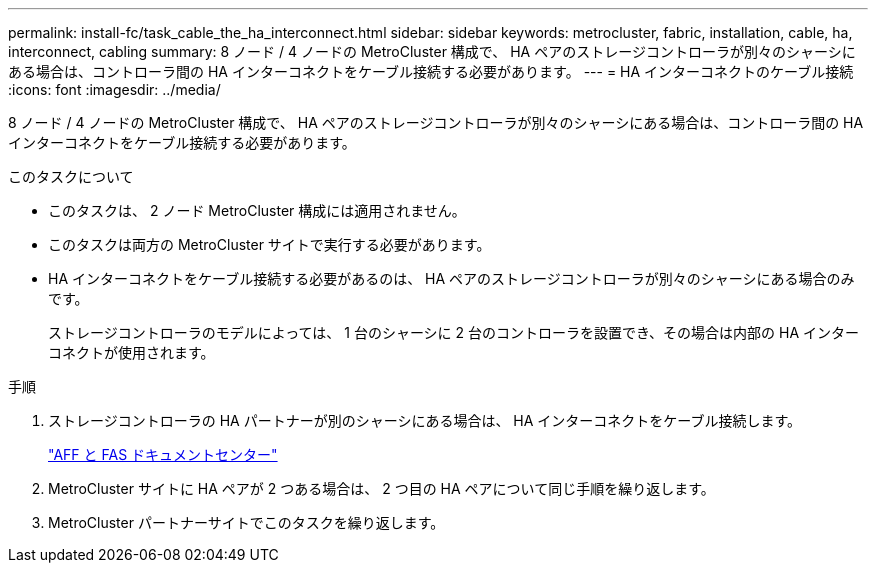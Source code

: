 ---
permalink: install-fc/task_cable_the_ha_interconnect.html 
sidebar: sidebar 
keywords: metrocluster, fabric, installation, cable, ha, interconnect, cabling 
summary: 8 ノード / 4 ノードの MetroCluster 構成で、 HA ペアのストレージコントローラが別々のシャーシにある場合は、コントローラ間の HA インターコネクトをケーブル接続する必要があります。 
---
= HA インターコネクトのケーブル接続
:icons: font
:imagesdir: ../media/


[role="lead"]
8 ノード / 4 ノードの MetroCluster 構成で、 HA ペアのストレージコントローラが別々のシャーシにある場合は、コントローラ間の HA インターコネクトをケーブル接続する必要があります。

.このタスクについて
* このタスクは、 2 ノード MetroCluster 構成には適用されません。
* このタスクは両方の MetroCluster サイトで実行する必要があります。
* HA インターコネクトをケーブル接続する必要があるのは、 HA ペアのストレージコントローラが別々のシャーシにある場合のみです。
+
ストレージコントローラのモデルによっては、 1 台のシャーシに 2 台のコントローラを設置でき、その場合は内部の HA インターコネクトが使用されます。



.手順
. ストレージコントローラの HA パートナーが別のシャーシにある場合は、 HA インターコネクトをケーブル接続します。
+
https://docs.netapp.com/platstor/index.jsp["AFF と FAS ドキュメントセンター"]

. MetroCluster サイトに HA ペアが 2 つある場合は、 2 つ目の HA ペアについて同じ手順を繰り返します。
. MetroCluster パートナーサイトでこのタスクを繰り返します。

